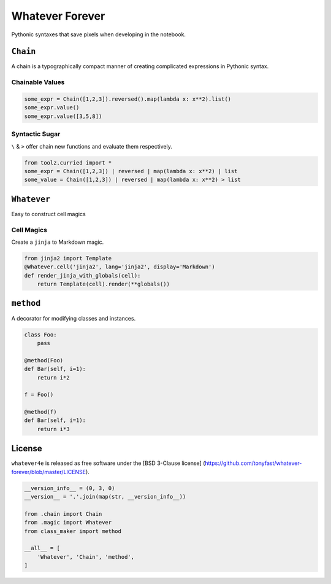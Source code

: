 
Whatever Forever
================

Pythonic syntaxes that save pixels when developing in the notebook.

``Chain``
---------

A chain is a typographically compact manner of creating complicated
expressions in Pythonic syntax.

Chainable Values
~~~~~~~~~~~~~~~~

.. code:: python

    some_expr = Chain([1,2,3]).reversed().map(lambda x: x**2).list()
    some_expr.value()
    some_expr.value([3,5,8])

Syntactic Sugar
~~~~~~~~~~~~~~~

``\`` & ``>`` offer chain new functions and evaluate them respectively.

.. code:: python

    from toolz.curried import *
    some_expr = Chain([1,2,3]) | reversed | map(lambda x: x**2) | list
    some_value = Chain([1,2,3]) | reversed | map(lambda x: x**2) > list

``Whatever``
------------

Easy to construct cell magics

Cell Magics
~~~~~~~~~~~

Create a ``jinja`` to Markdown magic.

.. code:: python

    from jinja2 import Template
    @Whatever.cell('jinja2', lang='jinja2', display='Markdown')
    def render_jinja_with_globals(cell):
        return Template(cell).render(**globals())

``method``
----------

A decorator for modifying classes and instances.

.. code:: python

    class Foo:
        pass

    @method(Foo)
    def Bar(self, i=1):
        return i*2

    f = Foo()

    @method(f)
    def Bar(self, i=1):
        return i*3

License
-------

``whatever4e`` is released as free software under the [BSD 3-Clause
license]
(https://github.com/tonyfast/whatever-forever/blob/master/LICENSE).

.. code:: python

    __version_info__ = (0, 3, 0)
    __version__ = '.'.join(map(str, __version_info__))
    
    from .chain import Chain
    from .magic import Whatever
    from class_maker import method
    
    __all__ = [
        'Whatever', 'Chain', 'method',
    ]

